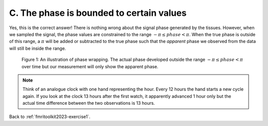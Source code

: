 .. _fmritoolkit2019-exercise1-answer-c:

C. The phase is bounded to certain values 
=========================================

Yes, this is the correct answer! There is nothing wrong about the signal phase generated by the tissues. However, when we sampled the signal, the phase values are constrained to the range :math:`-\pi \leq phase < \pi`. When the true phase is outside of this range, a :math:`\pi` will be added or subtracted to the true phase such that the *apparent* phase we observed from the data will still be inside the range.

.. figure:: images/phase_wrap.png

   Figure 1: An illustration of phase wrapping. The actual phase developed outside the range :math:`-\pi \leq phase < \pi` over time but our measurement will only show the apparent phase.

.. note:: Think of an analogue clock with one hand  representing the hour. Every 12 hours the hand starts a new cycle again. If you look at the clock 13 hours after the first watch, it apparently advanced 1 hour only but the actual time difference between the two observations is 13 hours.

Back to :ref:`fmritoolkit2023-exercise1`.
